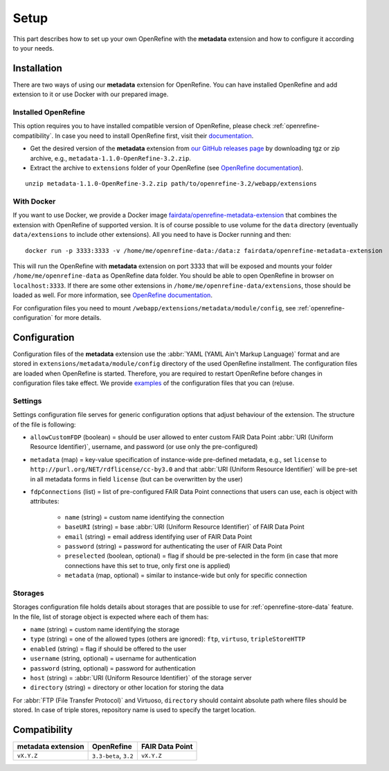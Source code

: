 *****
Setup
*****

This part describes how to set up your own OpenRefine with the **metadata** extension and how to configure it according to your needs.


Installation
============

There are two ways of using our **metadata** extension for OpenRefine. You can have installed OpenRefine and add extension to it or use Docker with our prepared image.

Installed OpenRefine
--------------------

This option requires you to have installed compatible version of OpenRefine, please check :ref:`openrefine-compatibility`. In case you need to install OpenRefine first, visit their `documentation <https://github.com/OpenRefine/OpenRefine/wiki/Installation-Instructions>`_. 

* Get the desired version of the **metadata** extension from `our GitHub releases page <https://github.com/FAIRDataTeam/OpenRefine-metadata-extension/releases>`_ by downloading tgz or zip archive, e.g., ``metadata-1.1.0-OpenRefine-3.2.zip``.
* Extract the archive to ``extensions`` folder of your OpenRefine (see `OpenRefine documentation <https://github.com/OpenRefine/OpenRefine/wiki/Installing-Extensions>`_).

::

   unzip metadata-1.1.0-OpenRefine-3.2.zip path/to/openrefine-3.2/webapp/extensions


With Docker
-----------

If you want to use Docker, we provide a Docker image `fairdata/openrefine-metadata-extension <https://hub.docker.com/r/fairdata/openrefine-metadata-extension>`_ that combines the extension with OpenRefine of supported version. It is of course possible to use volume for the ``data`` directory (eventually ``data/extensions`` to include other extensions). All you need to have is Docker running and then:

::

   docker run -p 3333:3333 -v /home/me/openrefine-data:/data:z fairdata/openrefine-metadata-extension

This will run the OpenRefine with **metadata** extension on port 3333 that will be exposed and mounts your folder ``/home/me/openrefine-data`` as OpenRefine data folder. You should be able to open OpenRefine in browser on ``localhost:3333``. If there are some other extensions in ``/home/me/openrefine-data/extensions``, those should be loaded as well. For more information, see `OpenRefine documentation <https://github.com/OpenRefine/OpenRefine/wiki/Installing-Extensions>`_.

For configuration files you need to mount ``/webapp/extensions/metadata/module/config``, see :ref:`openrefine-configuration` for more details.


.. _openrefine-configuration:

Configuration
=============

Configuration files of the **metadata** extension use the :abbr:`YAML (YAML Ain't Markup Language)` format and are stored in ``extensions/metadata/module/config`` directory of the used OpenRefine installment. The configuration files are loaded when OpenRefine is started. Therefore, you are required to restart OpenRefine before changes in configuration files take effect. We provide `examples <https://github.com/FAIRDataTeam/OpenRefine-metadata-extension/tree/develop/src/main/resources/module/config>`_ of the configuration files that you can (re)use.

.. _openrefine-configuration-settings:

Settings
--------

Settings configuration file serves for generic configuration options that adjust behaviour of the extension. The structure of the file is following:

* ``allowCustomFDP`` (boolean) = should be user allowed to enter custom FAIR Data Point :abbr:`URI (Uniform Resource Identifier)`, username, and password (or use only the pre-configured)
* ``metadata`` (map) = key-value specification of instance-wide pre-defined metadata, e.g., set ``license`` to ``http://purl.org/NET/rdflicense/cc-by3.0`` and that :abbr:`URI (Uniform Resource Identifier)` will be pre-set in all metadata forms in field ``license`` (but can be overwritten by the user)
* ``fdpConnections`` (list) = list of pre-configured FAIR Data Point connections that users can use, each is object with attributes:

   * ``name`` (string) = custom name identifying the connection
   * ``baseURI`` (string) = base :abbr:`URI (Uniform Resource Identifier)` of FAIR Data Point
   * ``email`` (string) = email address identifying user of FAIR Data Point
   * ``password`` (string) = password for authenticating the user of FAIR Data Point
   * ``preselected`` (boolean, optional) = flag if should be pre-selected in the form (in case that more connections have this set to true, only first one is applied)
   * ``metadata`` (map, optional) = similar to instance-wide but only for specific connection

.. _openrefine-configuration-storages:

Storages
--------

Storages configuration file holds details about storages that are possible to use for :ref:`openrefine-store-data` feature. In the file, list of storage object is expected where each of them has:

* ``name`` (string) = custom name identifying the storage
* ``type`` (string) = one of the allowed types (others are ignored): ``ftp``, ``virtuso``, ``tripleStoreHTTP``
* ``enabled`` (string) = flag if should be offered to the user
* ``username`` (string, optional) = username for authentication
* ``password`` (string, optional) = password for authentication
* ``host`` (string) = :abbr:`URI (Uniform Resource Identifier)` of the storage server
* ``directory`` (string) = directory or other location for storing the data

For :abbr:`FTP (File Transfer Protocol)` and Virtuoso, ``directory`` should containt absolute path where files should be stored. In case of triple stores, repository name is used to specify the target location.

.. _openrefine-compatibility:

Compatibility
=============

+---------------------+------------------------+------------------+
|  metadata extension |             OpenRefine |  FAIR Data Point |
+=====================+========================+==================+
|         ``vX.Y.Z``  |  ``3.3-beta``, ``3.2`` |       ``vX.Y.Z`` |
+---------------------+------------------------+------------------+

